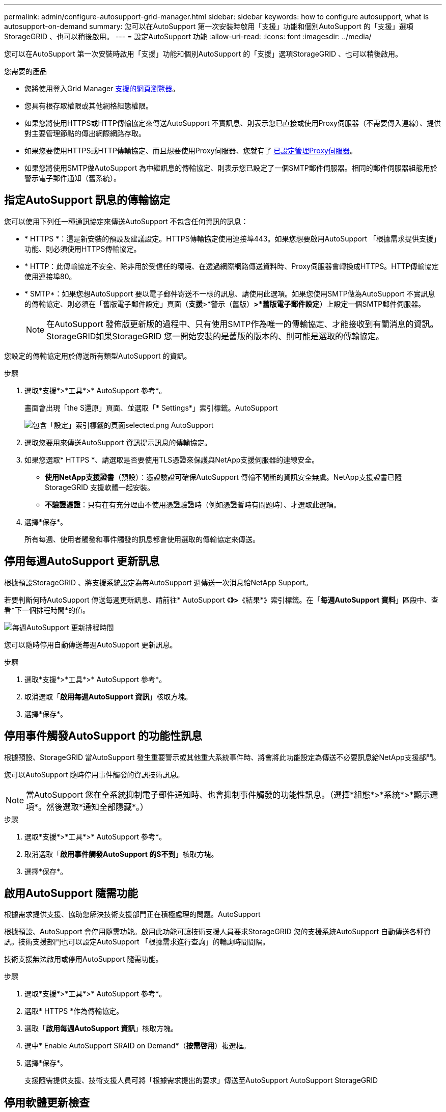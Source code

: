 ---
permalink: admin/configure-autosupport-grid-manager.html 
sidebar: sidebar 
keywords: how to configure autosupport, what is autosupport-on-demand 
summary: 您可以在AutoSupport 第一次安裝時啟用「支援」功能和個別AutoSupport 的「支援」選項StorageGRID 、也可以稍後啟用。 
---
= 設定AutoSupport 功能
:allow-uri-read: 
:icons: font
:imagesdir: ../media/


[role="lead"]
您可以在AutoSupport 第一次安裝時啟用「支援」功能和個別AutoSupport 的「支援」選項StorageGRID 、也可以稍後啟用。

.您需要的產品
* 您將使用登入Grid Manager xref:../admin/web-browser-requirements.adoc[支援的網頁瀏覽器]。
* 您具有根存取權限或其他網格組態權限。
* 如果您將使用HTTPS或HTTP傳輸協定來傳送AutoSupport 不實訊息、則表示您已直接或使用Proxy伺服器（不需要傳入連線）、提供對主要管理節點的傳出網際網路存取。
* 如果您要使用HTTPS或HTTP傳輸協定、而且想要使用Proxy伺服器、您就有了 xref:configuring-admin-proxy-settings.adoc[已設定管理Proxy伺服器]。
* 如果您將使用SMTP做AutoSupport 為中繼訊息的傳輸協定、則表示您已設定了一個SMTP郵件伺服器。相同的郵件伺服器組態用於警示電子郵件通知（舊系統）。




== 指定AutoSupport 訊息的傳輸協定

您可以使用下列任一種通訊協定來傳送AutoSupport 不包含任何資訊的訊息：

* * HTTPS *：這是新安裝的預設及建議設定。HTTPS傳輸協定使用連接埠443。如果您想要啟用AutoSupport 「根據需求提供支援」功能、則必須使用HTTPS傳輸協定。
* * HTTP：此傳輸協定不安全、除非用於受信任的環境、在透過網際網路傳送資料時、Proxy伺服器會轉換成HTTPS。HTTP傳輸協定使用連接埠80。
* * SMTP*：如果您想AutoSupport 要以電子郵件寄送不一樣的訊息、請使用此選項。如果您使用SMTP做為AutoSupport 不實訊息的傳輸協定、則必須在「舊版電子郵件設定」頁面（*支援*>*警示（舊版）*>*舊版電子郵件設定*）上設定一個SMTP郵件伺服器。
+

NOTE: 在AutoSupport 發佈版更新版的過程中、只有使用SMTP作為唯一的傳輸協定、才能接收到有關消息的資訊。StorageGRID如果StorageGRID 您一開始安裝的是舊版的版本的、則可能是選取的傳輸協定。



您設定的傳輸協定用於傳送所有類型AutoSupport 的資訊。

.步驟
. 選取*支援*>*工具*>* AutoSupport 參考*。
+
畫面會出現「the S還原」頁面、並選取「* Settings*」索引標籤。AutoSupport

+
image::../media/autosupport_settings_tab.png[包含「設定」索引標籤的頁面selected.png AutoSupport]

. 選取您要用來傳送AutoSupport 資訊提示訊息的傳輸協定。
. 如果您選取* HTTPS *、請選取是否要使用TLS憑證來保護與NetApp支援伺服器的連線安全。
+
** *使用NetApp支援證書*（預設）：憑證驗證可確保AutoSupport 傳輸不間斷的資訊安全無虞。NetApp支援證書已隨StorageGRID 支援軟體一起安裝。
** *不驗證憑證*：只有在有充分理由不使用憑證驗證時（例如憑證暫時有問題時）、才選取此選項。


. 選擇*保存*。
+
所有每週、使用者觸發和事件觸發的訊息都會使用選取的傳輸協定來傳送。





== 停用每週AutoSupport 更新訊息

根據預設StorageGRID 、將支援系統設定為每AutoSupport 週傳送一次消息給NetApp Support。

若要判斷何時AutoSupport 傳送每週更新訊息、請前往* AutoSupport 《*》>*《結果*》索引標籤。在「*每週AutoSupport 資料*」區段中、查看*下一個排程時間*的值。

image::../media/autosupport_weekly_next_scheduled_time.png[每週AutoSupport 更新排程時間]

您可以隨時停用自動傳送每週AutoSupport 更新訊息。

.步驟
. 選取*支援*>*工具*>* AutoSupport 參考*。
. 取消選取「*啟用每週AutoSupport 資訊*」核取方塊。
. 選擇*保存*。




== 停用事件觸發AutoSupport 的功能性訊息

根據預設、StorageGRID 當AutoSupport 發生重要警示或其他重大系統事件時、將會將此功能設定為傳送不必要訊息給NetApp支援部門。

您可以AutoSupport 隨時停用事件觸發的資訊技術訊息。


NOTE: 當AutoSupport 您在全系統抑制電子郵件通知時、也會抑制事件觸發的功能性訊息。（選擇*組態*>*系統*>*顯示選項*。然後選取*通知全部隱藏*。）

.步驟
. 選取*支援*>*工具*>* AutoSupport 參考*。
. 取消選取「*啟用事件觸發AutoSupport 的S不到*」核取方塊。
. 選擇*保存*。




== 啟用AutoSupport 隨需功能

根據需求提供支援、協助您解決技術支援部門正在積極處理的問題。AutoSupport

根據預設、AutoSupport 會停用隨需功能。啟用此功能可讓技術支援人員要求StorageGRID 您的支援系統AutoSupport 自動傳送各種資訊。技術支援部門也可以設定AutoSupport 「根據需求進行查詢」的輪詢時間間隔。

技術支援無法啟用或停用AutoSupport 隨需功能。

.步驟
. 選取*支援*>*工具*>* AutoSupport 參考*。
. 選取* HTTPS *作為傳輸協定。
. 選取「*啟用每週AutoSupport 資訊*」核取方塊。
. 選中* Enable AutoSupport SRAID on Demand*（*按需啓用*）複選框。
. 選擇*保存*。
+
支援隨需提供支援、技術支援人員可將「根據需求提出的要求」傳送至AutoSupport AutoSupport StorageGRID





== 停用軟體更新檢查

根據預設、StorageGRID 此功能會聯絡NetApp以判斷您的系統是否有可用的軟體更新。如果StorageGRID 有可用的更新版本或更新版本、則StorageGRID 更新版本會顯示在「更新版」頁面上。

視需要、您可以選擇停用軟體更新檢查。例如、如果您的系統沒有WAN存取、您應該停用檢查、以避免下載錯誤。

.步驟
. 選取*支援*>*工具*>* AutoSupport 參考*。
. 取消選取*檢查軟體更新*核取方塊。
. 選擇*保存*。




== 新增AutoSupport 其他的目的地

啟用AutoSupport 此功能時、便會將健全狀況和狀態訊息傳送給NetApp支援部門。您可以為所有AutoSupport 的資訊提供額外的目的地。

若要驗證或變更用來傳送AutoSupport 資訊提示訊息的傳輸協定、請參閱的指示 <<指定AutoSupport 訊息的傳輸協定>>。


NOTE: 您無法使用SMTP傳輸協定將AutoSupport 無法傳送的資訊傳送到其他目的地。

.步驟
. 選取*支援*>*工具*>* AutoSupport 參考*。
. 選取*啟用其他AutoSupport 目的地*。
+
此時會出現其他AutoSupport 的「目的地」欄位。

+
image::../media/autosupport_additional_destinations.png[添加其他目的地AutoSupport]

. 輸入額外AutoSupport 的目的地伺服器的伺服器主機名稱或IP位址。
+

NOTE: 您只能輸入一個額外的目的地。

. 輸入用來連線至其他AutoSupport 目的地伺服器的連接埠（HTTP預設為連接埠80、HTTPS預設為連接埠443）。
. 若要使用AutoSupport 憑證驗證傳送您的不完整訊息、請在「*憑證驗證*」下拉式清單中選取「*使用自訂CA套裝組合*」。然後執行下列其中一項：
+
** 使用編輯工具、將每個PEP-編碼CA憑證檔案的所有內容複製貼到* CA bundch*欄位、並以憑證鏈順序串聯。您必須在選擇中加入「-begin Certificate」（開始證書）和「-end Certificate」（結束證書）。
+
image::../media/autosupport_certificate.png[認證AutoSupport]

** 選取*瀏覽*、瀏覽至內含憑證的檔案、然後選取*開啟*上傳檔案。憑證驗證可確保AutoSupport 資訊的傳輸安全無虞。


. 若要在AutoSupport 不驗證憑證的情況下傳送您的不實訊息、請在「*憑證驗證*」下拉式清單中選取「*請勿驗證憑證*」。
+
只有當您有充分理由不使用憑證驗證時（例如憑證暫時有問題時）、才選取此選項。

+
出現一則警示訊息：「您並未使用TLS憑證來保護連線至其他AutoSupport 目的地的安全。」

. 選擇*保存*。
+
所有未來每週、事件觸發及使用者觸發AutoSupport 的消息都會傳送至其他目的地。


